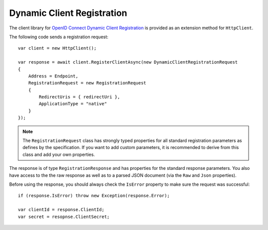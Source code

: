 Dynamic Client Registration
===========================
The client library for `OpenID Connect Dynamic Client Registration <https://openid.net/specs/openid-connect-registration-1_0.html>`_ is provided as an extension method for ``HttpClient``.

The following code sends a registration request::

    var client = new HttpClient();

    var response = await client.RegisterClientAsync(new DynamicClientRegistrationRequest
    {
        Address = Endpoint,
        RegistrationRequest = new RegistrationRequest
        {
            RedirectUris = { redirectUri },
            ApplicationType = "native"
        }
    });

.. note:: The ``RegistrationRequest`` class has strongly typed properties for all standard registration parameters as defines by the specification. If you want to add custom parameters, it is recommended to derive from this class and add your own properties.

The response is of type ``RegistrationResponse`` and has properties for the standard response parameters.
You also have access to the the raw response as well as to a parsed JSON document 
(via the ``Raw`` and ``Json`` properties).

Before using the response, you should always check the ``IsError`` property to make sure the request was successful::

    if (response.IsError) throw new Exception(response.Error);

    var clientId = response.ClientId;
    var secret = resopnse.ClientSecret;
